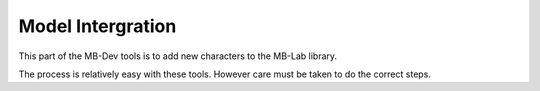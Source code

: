 Model Intergration
==================

This part of the MB-Dev tools is to add new characters to the MB-Lab library.

The process is relatively easy with these tools. However care must be taken to do the correct steps.

